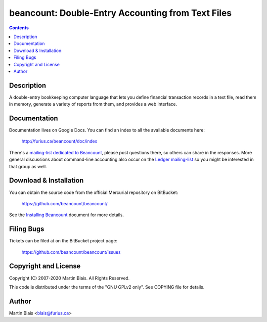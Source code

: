 ========================================================
   beancount: Double-Entry Accounting from Text Files
========================================================

.. contents::
..
    1  Description
    2  Documentation
    3  Download & Installation
    4  Filing Bugs
    5  Copyright and License
    6  Author


Description
===========

A double-entry bookkeeping computer language that lets you define financial
transaction records in a text file, read them in memory, generate a variety of
reports from them, and provides a web interface.


Documentation
=============

Documentation lives on Google Docs. You can find an index to all the available
documents here:

  http://furius.ca/beancount/doc/index

There's a `mailing-list dedicated to Beancount
<https://groups.google.com/forum/#!forum/beancount>`_, please post questions
there, so others can share in the responses. More general discussions about
command-line accounting also occur on the `Ledger mailing-list
<https://groups.google.com/forum/#!forum/ledger-cli>`_ so you might be
interested in that group as well.


Download & Installation
=======================

You can obtain the source code from the official Mercurial repository on
BitBucket:

  | https://github.com/beancount/beancount/

See the `Installing Beancount`__ document for more details.

__ http://furius.ca/beancount/doc/install


Filing Bugs
===========

Tickets can be filed at on the BitBucket project page:

  https://github.com/beancount/beancount/issues


Copyright and License
=====================

Copyright (C) 2007-2020  Martin Blais.  All Rights Reserved.

This code is distributed under the terms of the "GNU GPLv2 only".
See COPYING file for details.


Author
======

Martin Blais <blais@furius.ca>
